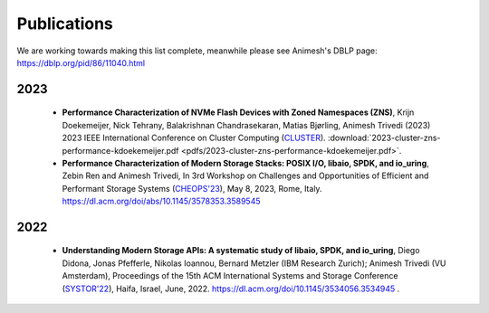 Publications
==========

We are working towards making this list complete, meanwhile please see Animesh's DBLP page: https://dblp.org/pid/86/11040.html 

*************
2023
*************
  * **Performance Characterization of NVMe Flash Devices with Zoned Namespaces (ZNS)**, 
    Krijn Doekemeijer, Nick Tehrany, Balakrishnan Chandrasekaran, Matias Bjørling, Animesh Trivedi (2023) 
    2023 IEEE International Conference on Cluster Computing (`CLUSTER <https://clustercomp.org/2023/>`_).
    :download:`2023-cluster-zns-performance-kdoekemeijer.pdf <pdfs/2023-cluster-zns-performance-kdoekemeijer.pdf>`.
  * **Performance Characterization of Modern Storage Stacks: POSIX I/O, libaio, SPDK, and io_uring**,
    Zebin Ren and Animesh Trivedi,
    In 3rd Workshop on Challenges and Opportunities of Efficient and Performant Storage Systems (`CHEOPS'23 <https://cheops-workshop.github.io/>`_), May 8, 2023, Rome, Italy.
    `https://dl.acm.org/doi/abs/10.1145/3578353.3589545 <https://dl.acm.org/doi/abs/10.1145/3578353.3589545>`_


*************
2022
*************
  * **Understanding Modern Storage APIs: A systematic study of libaio, SPDK, and io_uring**, 
    Diego Didona, Jonas Pfefferle, Nikolas Ioannou, Bernard Metzler (IBM Research Zurich); Animesh Trivedi (VU Amsterdam), 
    Proceedings of the 15th ACM International Systems and Storage Conference (`SYSTOR'22 <https://www.systor.org/2022/>`_), Haifa, Israel, June, 2022.
    `https://dl.acm.org/doi/10.1145/3534056.3534945 <https://dl.acm.org/doi/10.1145/3534056.3534945>`_ .